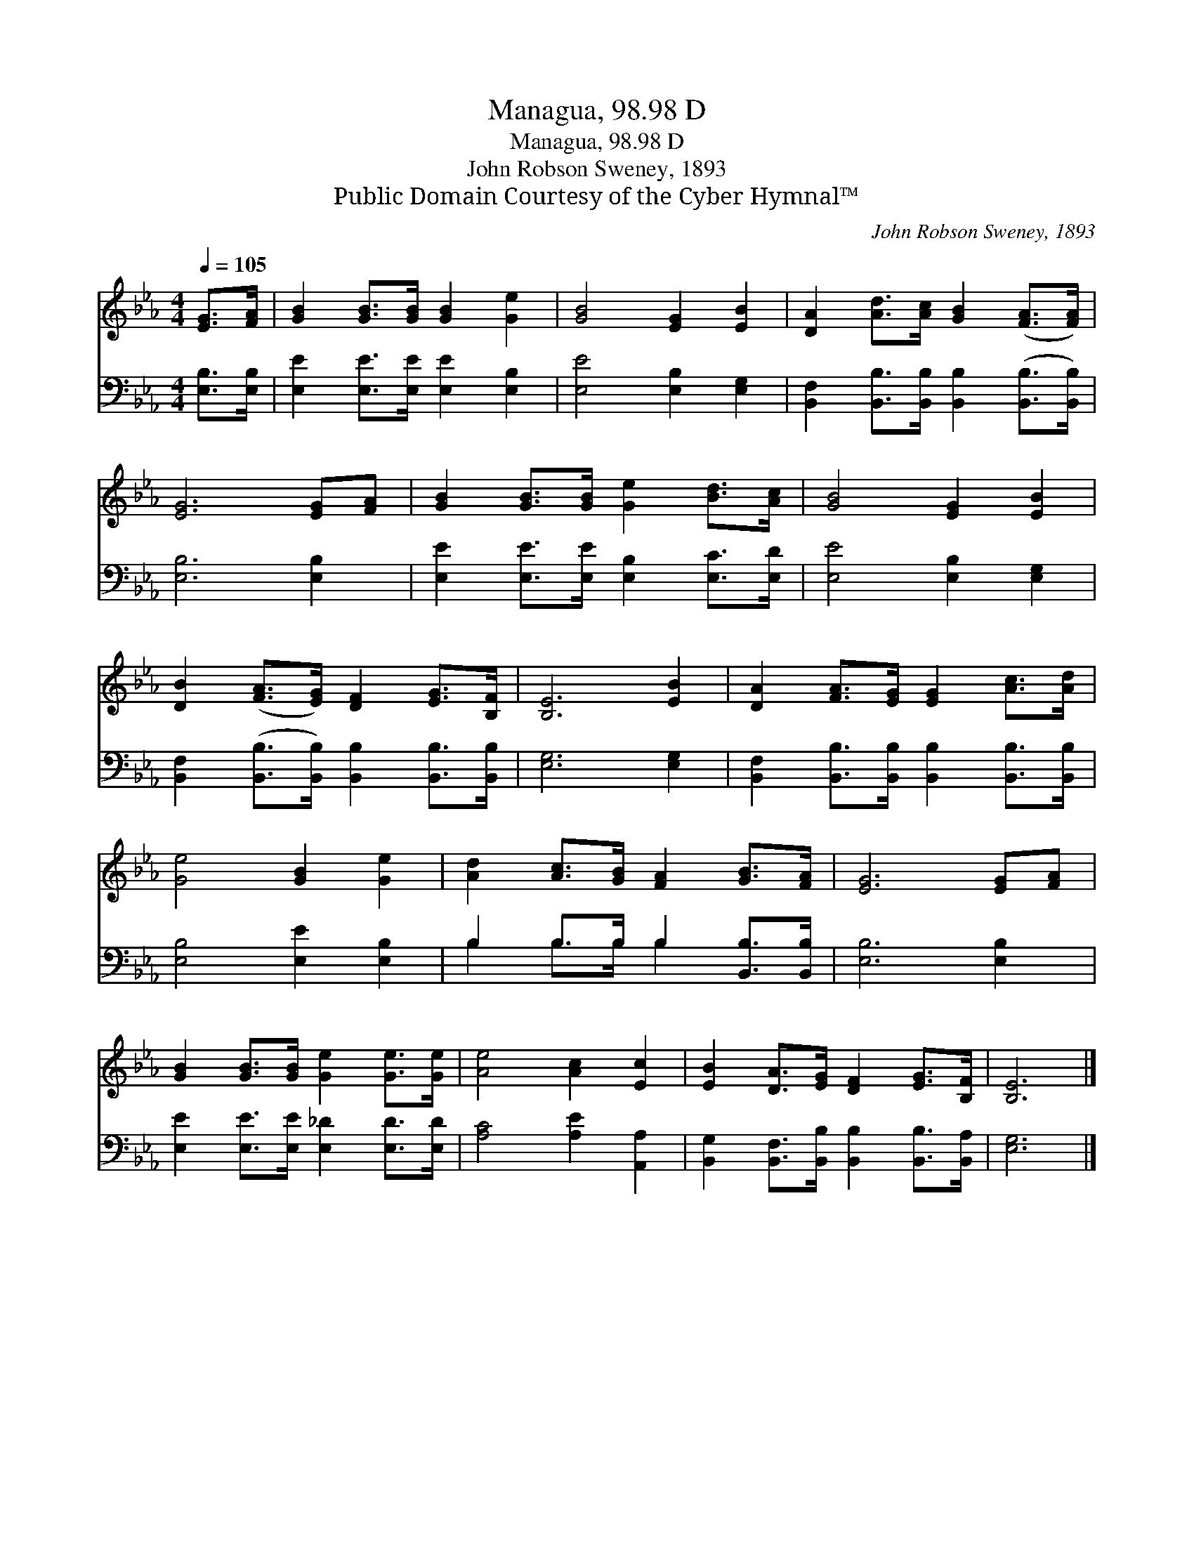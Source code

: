 X:1
T:Managua, 98.98 D
T:Managua, 98.98 D
T:John Robson Sweney, 1893
T:Public Domain Courtesy of the Cyber Hymnal™
C:John Robson Sweney, 1893
Z:Public Domain
Z:Courtesy of the Cyber Hymnal™
%%score 1 ( 2 3 )
L:1/8
Q:1/4=105
M:4/4
K:Eb
V:1 treble 
V:2 bass 
V:3 bass 
V:1
 [EG]>[FA] | [GB]2 [GB]>[GB] [GB]2 [Ge]2 | [GB]4 [EG]2 [EB]2 | [DA]2 [Ad]>[Ac] [GB]2 ([FA]>[FA]) | %4
 [EG]6 [EG][FA] | [GB]2 [GB]>[GB] [Ge]2 [Bd]>[Ac] | [GB]4 [EG]2 [EB]2 | %7
 [DB]2 ([FA]>[EG]) [DF]2 [EG]>[B,F] | [B,E]6 [EB]2 | [DA]2 [FA]>[EG] [EG]2 [Ac]>[Ad] | %10
 [Ge]4 [GB]2 [Ge]2 | [Ad]2 [Ac]>[GB] [FA]2 [GB]>[FA] | [EG]6 [EG][FA] | %13
 [GB]2 [GB]>[GB] [Ge]2 [Ge]>[Ge] | [Ae]4 [Ac]2 [Ec]2 | [EB]2 [DA]>[EG] [DF]2 [EG]>[B,F] | [B,E]6 |] %17
V:2
 [E,B,]>[E,B,] | [E,E]2 [E,E]>[E,E] [E,E]2 [E,B,]2 | [E,E]4 [E,B,]2 [E,G,]2 | %3
 [B,,F,]2 [B,,B,]>[B,,B,] [B,,B,]2 ([B,,B,]>[B,,B,]) | [E,B,]6 [E,B,]2 | %5
 [E,E]2 [E,E]>[E,E] [E,B,]2 [E,C]>[E,D] | [E,E]4 [E,B,]2 [E,G,]2 | %7
 [B,,F,]2 ([B,,B,]>[B,,B,]) [B,,B,]2 [B,,B,]>[B,,B,] | [E,G,]6 [E,G,]2 | %9
 [B,,F,]2 [B,,B,]>[B,,B,] [B,,B,]2 [B,,B,]>[B,,B,] | [E,B,]4 [E,E]2 [E,B,]2 | %11
 B,2 B,>B, B,2 [B,,B,]>[B,,B,] | [E,B,]6 [E,B,]2 | [E,E]2 [E,E]>[E,E] [E,_D]2 [E,D]>[E,D] | %14
 [A,C]4 [A,E]2 [A,,A,]2 | [B,,G,]2 [B,,F,]>[B,,B,] [B,,B,]2 [B,,B,]>[B,,A,] | [E,G,]6 |] %17
V:3
 x2 | x8 | x8 | x8 | x8 | x8 | x8 | x8 | x8 | x8 | x8 | B,2 B,>B, B,2 x2 | x8 | x8 | x8 | x8 | %16
 x6 |] %17


